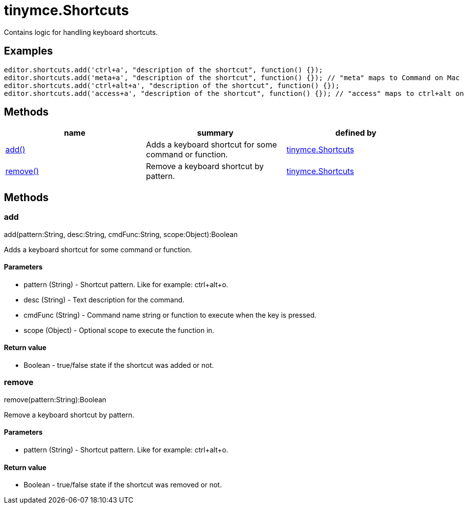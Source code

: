 = tinymce.Shortcuts

Contains logic for handling keyboard shortcuts.

[[examples]]
== Examples

[source,prettyprint]
----
editor.shortcuts.add('ctrl+a', "description of the shortcut", function() {});
editor.shortcuts.add('meta+a', "description of the shortcut", function() {}); // "meta" maps to Command on Mac and Ctrl on PC
editor.shortcuts.add('ctrl+alt+a', "description of the shortcut", function() {});
editor.shortcuts.add('access+a', "description of the shortcut", function() {}); // "access" maps to ctrl+alt on Mac and shift+alt on PC
----

[[methods]]
== Methods

[cols=",,",options="header",]
|===
|name |summary |defined by
|link:#add[add()] |Adds a keyboard shortcut for some command or function. |link:/docs-4x/api/tinymce/tinymce.shortcuts[tinymce.Shortcuts]
|link:#remove[remove()] |Remove a keyboard shortcut by pattern. |link:/docs-4x/api/tinymce/tinymce.shortcuts[tinymce.Shortcuts]
|===

== Methods

[[add]]
=== add

add(pattern:String, desc:String, cmdFunc:String, scope:Object):Boolean

Adds a keyboard shortcut for some command or function.

[[parameters]]
==== Parameters

* [.param-name]#pattern# [.param-type]#(String)# - Shortcut pattern. Like for example: ctrl+alt+o.
* [.param-name]#desc# [.param-type]#(String)# - Text description for the command.
* [.param-name]#cmdFunc# [.param-type]#(String)# - Command name string or function to execute when the key is pressed.
* [.param-name]#scope# [.param-type]#(Object)# - Optional scope to execute the function in.

[[return-value]]
==== Return value 
anchor:returnvalue[historical anchor]

* [.return-type]#Boolean# - true/false state if the shortcut was added or not.

[[remove]]
=== remove

remove(pattern:String):Boolean

Remove a keyboard shortcut by pattern.

==== Parameters

* [.param-name]#pattern# [.param-type]#(String)# - Shortcut pattern. Like for example: ctrl+alt+o.

==== Return value

* [.return-type]#Boolean# - true/false state if the shortcut was removed or not.
